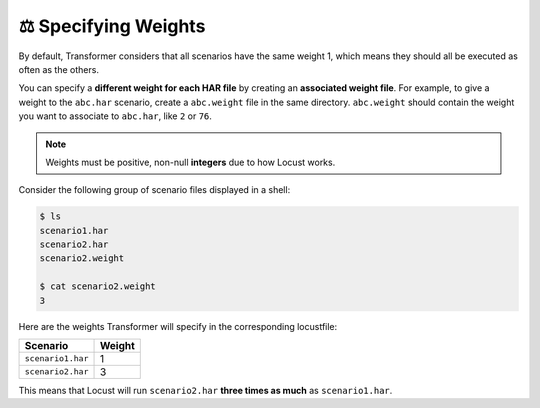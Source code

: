 .. _specifying-weights:

⚖ Specifying Weights
====================

By default, Transformer considers that all scenarios have the same weight 1,
which means they should all be executed as often as the others.

You can specify a **different weight for each HAR file** by creating
an **associated weight file**.
For example, to give a weight to the ``abc.har`` scenario, create
a ``abc.weight`` file in the same directory.
``abc.weight`` should contain the weight you want to associate to ``abc.har``,
like ``2`` or ``76``.

.. note::

   Weights must be positive, non-null **integers** due to how Locust works.

Consider the following group of scenario files displayed in a shell:

.. code-block:: sh

   $ ls
   scenario1.har
   scenario2.har
   scenario2.weight

   $ cat scenario2.weight
   3

Here are the weights Transformer will specify in the corresponding locustfile:

================= ======
Scenario          Weight
================= ======
``scenario1.har``    1
``scenario2.har``    3
================= ======

This means that Locust will run ``scenario2.har`` **three times as much** as
``scenario1.har``.

.. seealso::

   :ref:`hierarchical-scenarios`
      If you have *groups* of scenarios that *taken together* should have
      a weight compared to other *groups* (instead of *per-scenario* weights).
